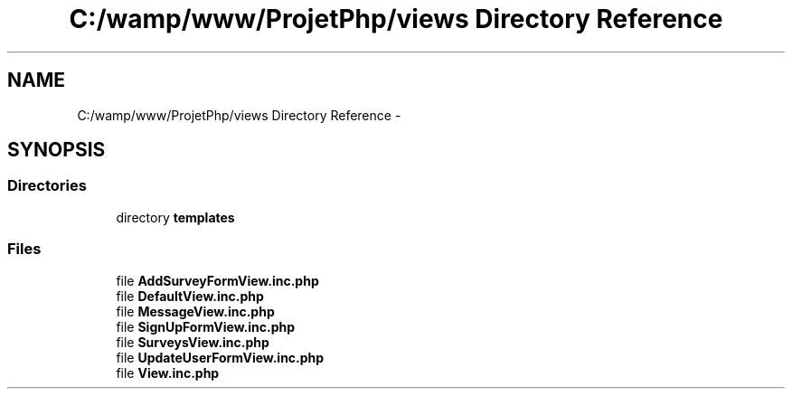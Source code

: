 .TH "C:/wamp/www/ProjetPhp/views Directory Reference" 3 "Sun May 8 2016" "My Project" \" -*- nroff -*-
.ad l
.nh
.SH NAME
C:/wamp/www/ProjetPhp/views Directory Reference \- 
.SH SYNOPSIS
.br
.PP
.SS "Directories"

.in +1c
.ti -1c
.RI "directory \fBtemplates\fP"
.br
.in -1c
.SS "Files"

.in +1c
.ti -1c
.RI "file \fBAddSurveyFormView\&.inc\&.php\fP"
.br
.ti -1c
.RI "file \fBDefaultView\&.inc\&.php\fP"
.br
.ti -1c
.RI "file \fBMessageView\&.inc\&.php\fP"
.br
.ti -1c
.RI "file \fBSignUpFormView\&.inc\&.php\fP"
.br
.ti -1c
.RI "file \fBSurveysView\&.inc\&.php\fP"
.br
.ti -1c
.RI "file \fBUpdateUserFormView\&.inc\&.php\fP"
.br
.ti -1c
.RI "file \fBView\&.inc\&.php\fP"
.br
.in -1c
